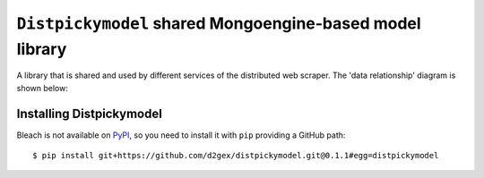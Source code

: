 ===========================================================
``Distpickymodel`` shared Mongoengine-based model library
===========================================================

.. image:: https://travis-ci.com/d2gex/distpickymodel.svg?branch=master
    :target: https://travis-ci.com/d2gex/distpickymodel

.. image:: https://img.shields.io/badge/version-0.1.1-orange.svg
    :target: #


A library that is shared and used by different services of the distributed web scraper. The 'data relationship'
diagram is shown below:

.. image:: docs/images/distpickyscraper_collection_relationships.png
    :alt: Database Relationship Model
    :target: #

Installing Distpickymodel
==========================

Bleach is not available on PyPI_, so you need to install it with ``pip`` providing a GitHub path::

    $ pip install git+https://github.com/d2gex/distpickymodel.git@0.1.1#egg=distpickymodel


.. _PyPI: http://pypi.python.org/